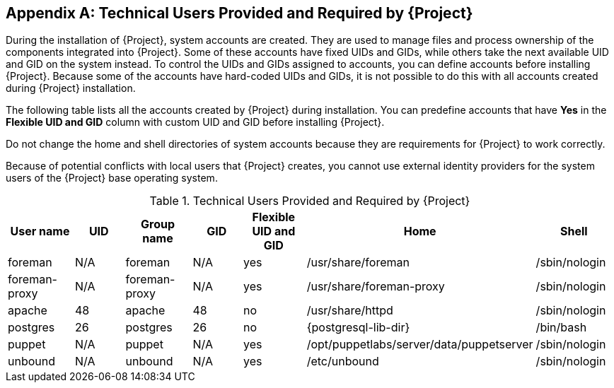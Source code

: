 :numbered!:

[appendix]
[[chap-Documentation-Architecture_Guide-Required_Technical_Users]]
== Technical Users Provided and Required by {Project}

During the installation of {Project}, system accounts are created.
They are used to manage files and process ownership of the components integrated into {Project}.
Some of these accounts have fixed UIDs and GIDs, while others take the next available UID and GID on the system instead.
To control the UIDs and GIDs assigned to accounts, you can define accounts before installing {Project}.
Because some of the accounts have hard-coded UIDs and GIDs, it is not possible to do this with all accounts created during {Project} installation.

The following table lists all the accounts created by {Project} during installation.
You can predefine accounts that have *Yes* in the *Flexible UID and GID* column with custom UID and GID before installing {Project}.

Do not change the home and shell directories of system accounts because they are requirements for {Project} to work correctly.

Because of potential conflicts with local users that {Project} creates, you cannot use external identity providers for the system users of the {Project} base operating system.

[[tabl-Documentation-Architecture_Guide-Technical_Users_Provided_and_Required_by_Satellite]]

.Technical Users Provided and Required by {Project}
[options="header"]
|====
|User name |UID |Group name |GID |Flexible UID and GID |Home |Shell
|foreman |N/A |foreman |N/A |yes |/usr/share/foreman |/sbin/nologin
|foreman-proxy |N/A |foreman-proxy |N/A |yes |/usr/share/foreman-proxy |/sbin/nologin
ifdef::foreman-deb[]
|www-data |33 |www-data |33 |no |/var/www |/usr/sbin/nologin
endif::[]
ifndef::foreman-deb[]
|apache |48 |apache |48 |no |/usr/share/httpd |/sbin/nologin
endif::[]
|postgres |26 |postgres |26 |no |{postgresql-lib-dir} |/bin/bash
ifdef::katello,orcharhino,satellite[]
|pulp |N/A |pulp |N/A |no |N/A |/sbin/nologin
endif::[]
|puppet |N/A |puppet |N/A |yes |/opt/puppetlabs/server/data/puppetserver |/sbin/nologin
ifdef::katello,orcharhino,satellite[]
|qdrouterd |N/A |qdrouterd |N/A |yes |/var/lib/qdrouterd |/sbin/nologin
|qpidd |N/A |qpidd |N/A |yes |/var/lib/qpidd |/sbin/nologin
|saslauth |N/A |saslauth |76 |no |/run/saslauthd |/sbin/nologin
|tomcat |53 |tomcat |53 |no |/usr/share/tomcat |/bin/nologin
endif::[]
ifndef::foreman-deb[]
|unbound |N/A |unbound |N/A |yes |/etc/unbound |/sbin/nologin
endif::[]
|====
